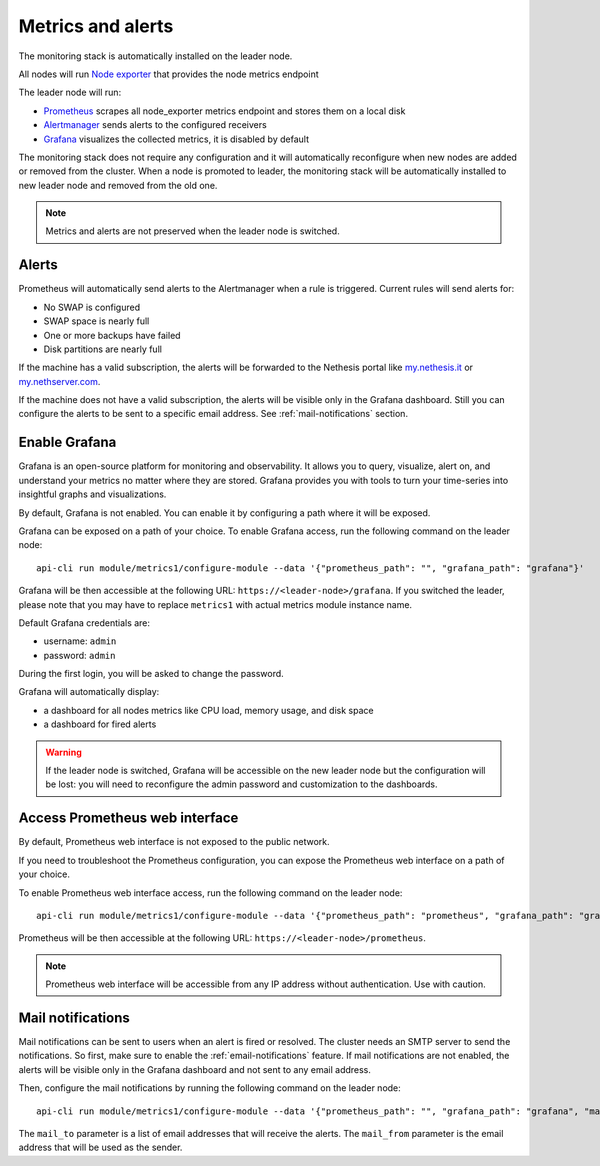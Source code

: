 .. _metrics-section:

==================
Metrics and alerts
==================

The monitoring stack is automatically installed on the leader node.

All nodes will run `Node exporter <https://prometheus.io/docs/guides/node-exporter/>`_ that provides the node metrics endpoint

The leader node will run:

- `Prometheus <https://prometheus.io/>`_ scrapes all node_exporter metrics endpoint and stores them on a local disk
- `Alertmanager <https://prometheus.io/docs/alerting/latest/alertmanager/>`_ sends alerts to the configured receivers
- `Grafana <https://grafana.com/>`_ visualizes the collected metrics, it is disabled by default

The monitoring stack does not require any configuration and it will automatically reconfigure when
new nodes are added or removed from the cluster.
When a node is promoted to leader, the monitoring stack will be automatically installed to new leader node
and removed from the old one.

.. note:: Metrics and alerts are not preserved when the leader node is switched.

Alerts
======

Prometheus will automatically send alerts to the Alertmanager when a rule is triggered.
Current rules will send alerts for:

- No SWAP is configured
- SWAP space is nearly full
- One or more backups have failed
- Disk partitions are nearly full

If the machine has a valid subscription, the alerts will be forwarded to the Nethesis portal like `my.nethesis.it <https://my.nethesis.it>`_
or `my.nethserver.com <https://my.nethserver.com>`_.

If the machine does not have a valid subscription, the alerts will be visible only in the Grafana dashboard.
Still you can configure the alerts to be sent to a specific email address. See :ref:`mail-notifications` section.

Enable Grafana
==============

Grafana is an open-source platform for monitoring and observability. It allows you to query, visualize, alert on,
and understand your metrics no matter where they are stored.
Grafana provides you with tools to turn your time-series into insightful graphs and visualizations.

By default, Grafana is not enabled. You can enable it by configuring a path where it will be exposed.

Grafana can be exposed on a path of your choice.
To enable Grafana access, run the following command on the leader node: ::

  api-cli run module/metrics1/configure-module --data '{"prometheus_path": "", "grafana_path": "grafana"}'

Grafana will be then accessible at the following URL: ``https://<leader-node>/grafana``.
If you switched the leader, please note that you may have to replace ``metrics1`` with actual metrics module instance name.

Default Grafana credentials are:

- username: ``admin``
- password: ``admin``

During the first login, you will be asked to change the password.

Grafana will automatically display:

- a dashboard for all nodes metrics like CPU load, memory usage, and disk space
- a dashboard for fired alerts

.. warning::
    If the leader node is switched, Grafana will be accessible on the new leader node but the configuration will be lost:
    you will need to reconfigure the admin password and customization to the dashboards.

Access Prometheus web interface
===============================

By default, Prometheus web interface is not exposed to the public network.

If you need to troubleshoot the Prometheus configuration, you can expose the Prometheus web interface on a path of your choice.

To enable Prometheus web interface access, run the following command on the leader node: ::

  api-cli run module/metrics1/configure-module --data '{"prometheus_path": "prometheus", "grafana_path": "grafana"}'

Prometheus will be then accessible at the following URL: ``https://<leader-node>/prometheus``.

.. note:: Prometheus web interface will be accessible from any IP address without authentication. Use with caution.

.. _mail-notifications:

Mail notifications
==================

Mail notifications can be sent to users when an alert is fired or resolved.
The cluster needs an SMTP server to send the notifications. So first, make sure to enable the :ref:`email-notifications` feature.
If mail notifications are not enabled, the alerts will be visible only in the Grafana dashboard and not sent to any email address.

Then, configure the mail notifications by running the following command on the leader node: ::

  api-cli run module/metrics1/configure-module --data '{"prometheus_path": "", "grafana_path": "grafana", "mail_to": ["alert@nethserver.org"], "mail_from": "no-reply@nethserver.org"}'

The ``mail_to`` parameter is a list of email addresses that will receive the alerts.
The ``mail_from`` parameter is the email address that will be used as the sender.

